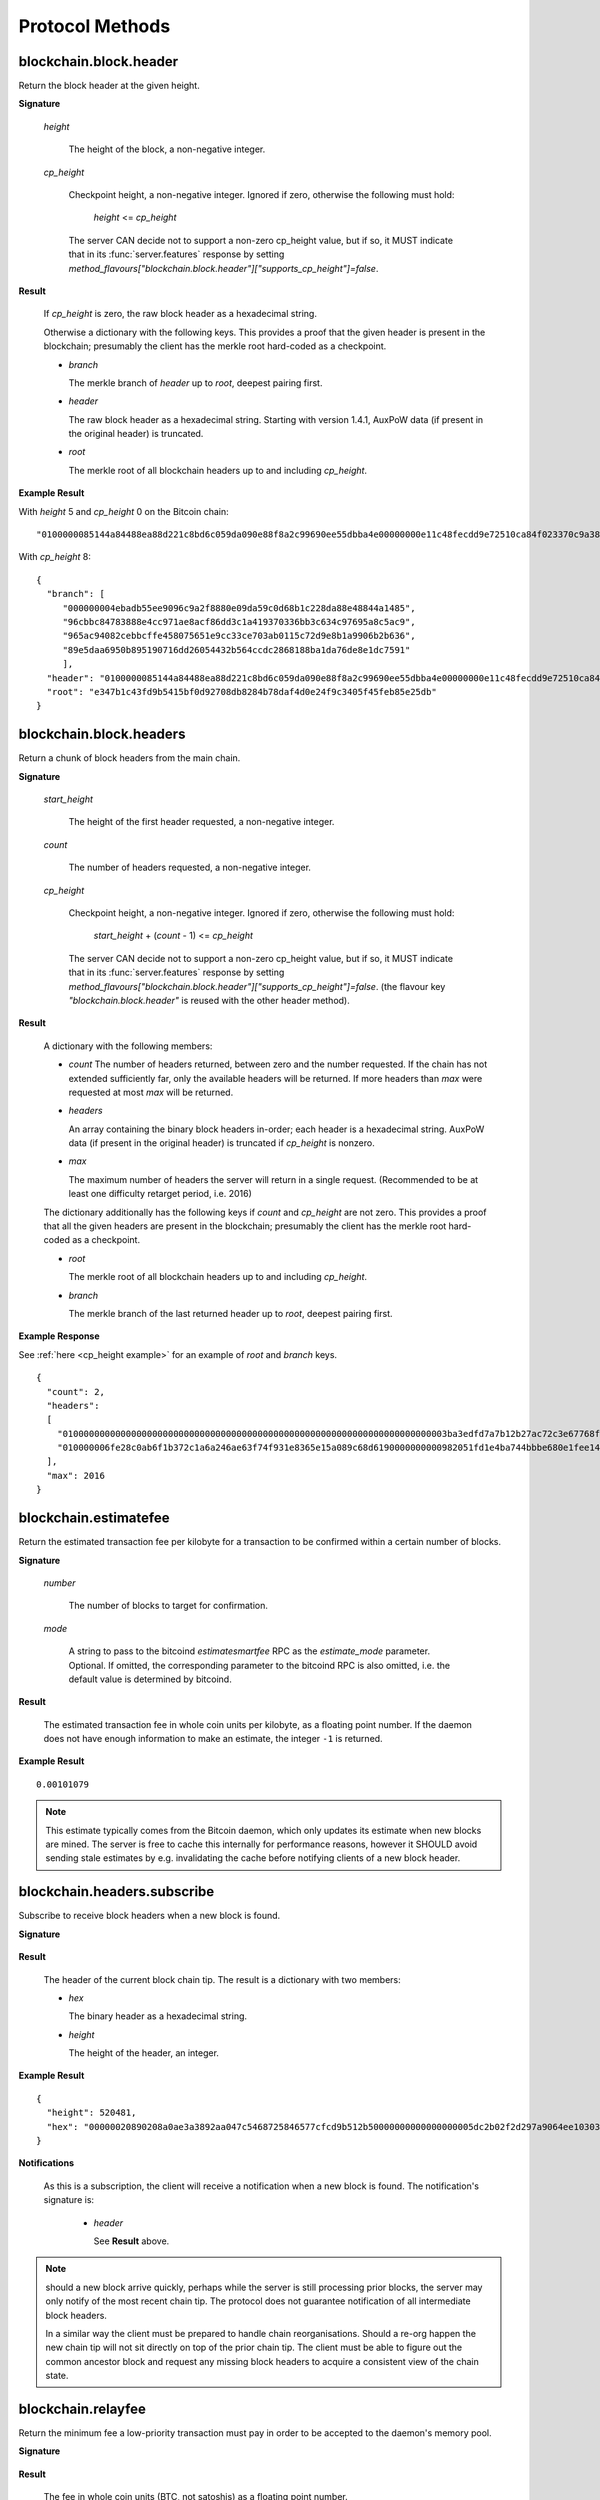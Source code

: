 ==================
 Protocol Methods
==================

blockchain.block.header
=======================

Return the block header at the given height.

**Signature**

  .. function:: blockchain.block.header(height, cp_height=0)
  .. versionadded:: 1.3
  .. versionchanged:: 1.4
     *cp_height* parameter added
  .. versionchanged:: 1.4.1
  .. versionchanged:: 1.6
     *cp_height* support made optional

  *height*

    The height of the block, a non-negative integer.

  *cp_height*

    Checkpoint height, a non-negative integer.  Ignored if zero,
    otherwise the following must hold:

      *height* <= *cp_height*

    The server CAN decide not to support a non-zero cp_height value, but if so,
    it MUST indicate that in its :func:`server.features` response by setting
    `method_flavours["blockchain.block.header"]["supports_cp_height"]=false`.

**Result**

  If *cp_height* is zero, the raw block header as a hexadecimal
  string.

  Otherwise a dictionary with the following keys.  This provides a
  proof that the given header is present in the blockchain; presumably
  the client has the merkle root hard-coded as a checkpoint.

  * *branch*

    The merkle branch of *header* up to *root*, deepest pairing first.

  * *header*

    The raw block header as a hexadecimal string.  Starting with version 1.4.1,
    AuxPoW data (if present in the original header) is truncated.

  * *root*

    The merkle root of all blockchain headers up to and including
    *cp_height*.


**Example Result**

With *height* 5 and *cp_height* 0 on the Bitcoin chain:

::

   "0100000085144a84488ea88d221c8bd6c059da090e88f8a2c99690ee55dbba4e00000000e11c48fecdd9e72510ca84f023370c9a38bf91ac5cae88019bee94d24528526344c36649ffff001d1d03e477"

.. _cp_height example:

With *cp_height* 8::

  {
    "branch": [
       "000000004ebadb55ee9096c9a2f8880e09da59c0d68b1c228da88e48844a1485",
       "96cbbc84783888e4cc971ae8acf86dd3c1a419370336bb3c634c97695a8c5ac9",
       "965ac94082cebbcffe458075651e9cc33ce703ab0115c72d9e8b1a9906b2b636",
       "89e5daa6950b895190716dd26054432b564ccdc2868188ba1da76de8e1dc7591"
       ],
    "header": "0100000085144a84488ea88d221c8bd6c059da090e88f8a2c99690ee55dbba4e00000000e11c48fecdd9e72510ca84f023370c9a38bf91ac5cae88019bee94d24528526344c36649ffff001d1d03e477",
    "root": "e347b1c43fd9b5415bf0d92708db8284b78daf4d0e24f9c3405f45feb85e25db"
  }

blockchain.block.headers
========================

Return a chunk of block headers from the main chain.

**Signature**

  .. function:: blockchain.block.headers(start_height, count, cp_height=0)
  .. versionadded:: 1.2
  .. versionchanged:: 1.4
     *cp_height* parameter added
  .. versionchanged:: 1.4.1
  .. versionchanged:: 1.6
     response contains *headers* field instead of *hex*
     *cp_height* support made optional

  *start_height*

    The height of the first header requested, a non-negative integer.

  *count*

    The number of headers requested, a non-negative integer.

  *cp_height*

    Checkpoint height, a non-negative integer.  Ignored if zero,
    otherwise the following must hold:

      *start_height* + (*count* - 1) <= *cp_height*

    The server CAN decide not to support a non-zero cp_height value, but if so,
    it MUST indicate that in its :func:`server.features` response by setting
    `method_flavours["blockchain.block.header"]["supports_cp_height"]=false`.
    (the flavour key `"blockchain.block.header"` is reused with the other header method).

**Result**

  A dictionary with the following members:

  * *count*
    The number of headers returned, between zero and the number
    requested.  If the chain has not extended sufficiently far, only
    the available headers will be returned.  If more headers than
    *max* were requested at most *max* will be returned.

  * *headers*

    An array containing the binary block headers in-order; each header is a
    hexadecimal string.  AuxPoW data (if present in the original header) is
    truncated if *cp_height* is nonzero.

  * *max*

    The maximum number of headers the server will return in a single
    request.  (Recommended to be at least one difficulty retarget period,
    i.e. 2016)

  The dictionary additionally has the following keys if *count* and
  *cp_height* are not zero.  This provides a proof that all the given
  headers are present in the blockchain; presumably the client has the
  merkle root hard-coded as a checkpoint.

  * *root*

    The merkle root of all blockchain headers up to and including
    *cp_height*.

  * *branch*

    The merkle branch of the last returned header up to *root*,
    deepest pairing first.


**Example Response**

See :ref:`here <cp_height example>` for an example of *root* and
*branch* keys.

::

  {
    "count": 2,
    "headers":
    [
      "0100000000000000000000000000000000000000000000000000000000000000000000003ba3edfd7a7b12b27ac72c3e67768f617fc81bc3888a51323a9fb8aa4b1e5e4a29ab5f49ffff001d1dac2b7c",
      "010000006fe28c0ab6f1b372c1a6a246ae63f74f931e8365e15a089c68d6190000000000982051fd1e4ba744bbbe680e1fee14677ba1a3c3540bf7b1cdb606e857233e0e61bc6649ffff001d01e36299"
    ],
    "max": 2016
  }

blockchain.estimatefee
======================

Return the estimated transaction fee per kilobyte for a transaction to
be confirmed within a certain number of blocks.

**Signature**

  .. function:: blockchain.estimatefee(number, mode=None)
  .. versionchanged:: 1.6
     *mode* argument added

  *number*

    The number of blocks to target for confirmation.

  *mode*

    A string to pass to the bitcoind *estimatesmartfee* RPC as the
    *estimate_mode* parameter. Optional. If omitted, the corresponding
    parameter to the bitcoind RPC is also omitted, i.e. the default
    value is determined by bitcoind.

**Result**

  The estimated transaction fee in whole coin units per kilobyte, as a
  floating point number.  If the daemon does not have enough
  information to make an estimate, the integer ``-1`` is returned.

**Example Result**

::

  0.00101079

.. note:: This estimate typically comes from the Bitcoin daemon, which only updates
  its estimate when new blocks are mined. The server is free to cache this internally
  for performance reasons, however it SHOULD avoid sending stale estimates
  by e.g. invalidating the cache before notifying clients of a new block header.


blockchain.headers.subscribe
============================

Subscribe to receive block headers when a new block is found.

**Signature**

  .. function:: blockchain.headers.subscribe()

**Result**

  The header of the current block chain tip.  The result is a dictionary with two members:

  * *hex*

    The binary header as a hexadecimal string.

  * *height*

    The height of the header, an integer.

**Example Result**

::

   {
     "height": 520481,
     "hex": "00000020890208a0ae3a3892aa047c5468725846577cfcd9b512b50000000000000000005dc2b02f2d297a9064ee103036c14d678f9afc7e3d9409cf53fd58b82e938e8ecbeca05a2d2103188ce804c4"
   }

**Notifications**

  As this is a subscription, the client will receive a notification
  when a new block is found.  The notification's signature is:

    .. function:: blockchain.headers.subscribe(header)
       :noindex:

    * *header*

      See **Result** above.

.. note:: should a new block arrive quickly, perhaps while the server
  is still processing prior blocks, the server may only notify of the
  most recent chain tip.  The protocol does not guarantee notification
  of all intermediate block headers.

  In a similar way the client must be prepared to handle chain
  reorganisations.  Should a re-org happen the new chain tip will not
  sit directly on top of the prior chain tip.  The client must be able
  to figure out the common ancestor block and request any missing
  block headers to acquire a consistent view of the chain state.


blockchain.relayfee
===================

Return the minimum fee a low-priority transaction must pay in order to
be accepted to the daemon's memory pool.

**Signature**

  .. function:: blockchain.relayfee()

**Result**

  The fee in whole coin units (BTC, not satoshis) as a
  floating point number.

**Example Results**

::

   1e-05

::

   0.0

blockchain.scriptpubkey.get_balance
===================================

Return the confirmed and unconfirmed balances of a :ref:`scriptPubKey <scriptpubkeys>`.

**Signature**

  .. function:: blockchain.scriptpubkey.get_balance(scriptpubkey)
  .. versionadded:: 1.6

  *scriptpubkey*

    The scriptPubKey as a hexadecimal string.

**Result**

  A dictionary with keys `confirmed` and `unconfirmed`.  The value of
  each is the appropriate balance in minimum coin units (satoshis).
  The `confirmed` balance is the sum of UTXO values at the current chaintip.
  The value for `unconfirmed` is the mempool delta (compared to `confirmed`),
  so note that it can also be negative.

**Result Example**

::

  {
    "confirmed": 103873966,
    "unconfirmed": 23684400
  }

blockchain.scriptpubkey.get_history
===================================

Return the confirmed and unconfirmed history of a :ref:`scriptPubKey <scriptpubkeys>`.

**Signature**

  .. function:: blockchain.scriptpubkey.get_history(scriptpubkey)
  .. versionadded:: 1.6

  *scriptpubkey*

    The scriptPubKey as a hexadecimal string.

**Result**

  A list of confirmed transactions in blockchain order, with the
  output of :func:`blockchain.scriptpubkey.get_mempool` appended to the
  list.  Each confirmed transaction is a dictionary with the following
  keys:

  * *height*

    The integer height of the block the transaction was confirmed in.

  * *tx_hash*

    The transaction hash in hexadecimal.

  See :func:`blockchain.scriptpubkey.get_mempool` for how mempool
  transactions are returned.

**Result Examples**

::

  [
    {
      "height": 200004,
      "tx_hash": "acc3758bd2a26f869fcc67d48ff30b96464d476bca82c1cd6656e7d506816412"
    },
    {
      "height": 215008,
      "tx_hash": "f3e1bf48975b8d6060a9de8884296abb80be618dc00ae3cb2f6cee3085e09403"
    }
  ]

::

  [
    {
      "fee": 20000,
      "height": 0,
      "tx_hash": "9fbed79a1e970343fcd39f4a2d830a6bde6de0754ed2da70f489d0303ed558ec"
    }
  ]

blockchain.scriptpubkey.get_mempool
===================================

Return the unconfirmed transactions of a :ref:`scriptPubKey <scriptpubkeys>`.

**Signature**

  .. function:: blockchain.scriptpubkey.get_mempool(scriptpubkey)
  .. versionadded:: 1.6
  .. versionchanged:: 1.6
     results must be sorted (previously undefined order)

  *scriptpubkey*

    The scriptPubKey as a hexadecimal string.

**Result**

  A list of mempool transactions. The order is the same as when computing the
  :ref:`status <status>` of the scriptPubKey.
  Each mempool transaction is a dictionary with the following keys:

  * *height*

    ``0`` if all inputs are confirmed, and ``-1`` otherwise.

  * *tx_hash*

    The transaction hash in hexadecimal.

  * *fee*

    The transaction fee in minimum coin units (satoshis).

**Result Example**

::

  [
    {
      "tx_hash": "45381031132c57b2ff1cbe8d8d3920cf9ed25efd9a0beb764bdb2f24c7d1c7e3",
      "height": 0,
      "fee": 24310
    }
  ]


blockchain.scriptpubkey.listunspent
===================================

Return an ordered list of UTXOs sent to a :ref:`scriptPubKey <scriptpubkeys>`.

**Signature**

  .. function:: blockchain.scriptpubkey.listunspent(scriptpubkey)
  .. versionadded:: 1.6

  *scriptpubkey*

    The scriptPubKey as a hexadecimal string.

**Result**

  A list of unspent outputs in blockchain order.  This function takes
  the mempool into account.  Mempool transactions paying to the
  address are included at the end of the list in an undefined order.
  Any output that is spent in the mempool does not appear.  Each
  output is a dictionary with the following keys:

  * *height*

    The integer height of the block the transaction was confirmed in.
    ``0`` if the transaction is in the mempool.

  * *tx_pos*

    The zero-based index of the output in the transaction's list of
    outputs.

  * *tx_hash*

    The output's transaction hash as a hexadecimal string.

  * *value*

    The output's value in minimum coin units (satoshis).


**Warning**

  In the case of pre-segwit legacy UTXOs, the satoshi value claimed by a server should be
  verified by the client by requesting the full funding transaction and parsing it
  to look for the output amount corresponding to ``tx_hash:tx_pos``.
  This is necessary as the pre-segwit legacy sighash does not commit to the input amount, so
  the server could try to trick a client into burning their coins as fees.
  Note that it is not necessary to SPV-verify ``tx_hash``, as the sighash commits to the txid,
  and the txid commits to the raw tx, from which we read out the satoshi amount.


**Result Example**

::

  [
    {
      "tx_pos": 0,
      "value": 45318048,
      "tx_hash": "9f2c45a12db0144909b5db269415f7319179105982ac70ed80d76ea79d923ebf",
      "height": 437146
    },
    {
      "tx_pos": 0,
      "value": 919195,
      "tx_hash": "3d2290c93436a3e964cfc2f0950174d8847b1fbe3946432c4784e168da0f019f",
      "height": 441696
    }
  ]

.. _subscribed:

blockchain.scriptpubkey.subscribe
=================================

Subscribe to a :ref:`scriptPubKey <scriptpubkeys>`.

**Signature**

  .. function:: blockchain.scriptpubkey.subscribe(scriptpubkey)
  .. versionadded:: 1.6

  *scriptpubkey*

    The scriptPubKey as a hexadecimal string.

**Result**

  The :ref:`status <status>` of the scriptPubKey.

**Notifications**

  The client will receive a notification when the :ref:`status <status>` of the
  scriptPubKey changes. Importantly, the notifications use :ref:`script hash <script hashes>`
  instead of scriptPubKey. The scripthash corresponds to the scriptPubKey from the
  original request.
  The client is expected to maintain a mapping scripthash->scriptpubkey, or similar,
  to be able to figure out what the notification refers to.
  Notably, this way servers do not have to store in memory the scriptpubkey corresponding
  to the original request (which can be up to 10 KB in size, as per Bitcoin consensus),
  only the scripthash (which is fixed size). Also, this limits upstream bandwidth usage
  of servers.
  The signature is

    .. function:: blockchain.scriptpubkey.subscribe(scripthash, status)
       :noindex:

blockchain.scriptpubkey.unsubscribe
===================================

Unsubscribe from a scriptPubKey, preventing future notifications if its :ref:`status
<status>` changes.

**Signature**

  .. function:: blockchain.scriptpubkey.unsubscribe(scriptpubkey)
  .. versionadded:: 1.6

  *scriptpubkey*

    The scriptPubKey as a hexadecimal string.

**Result**

  Returns :const:`True` if the scriptpubkey was subscribed to, otherwise :const:`False`.
  Note that :const:`False` might be returned even for something subscribed to earlier,
  because the server can drop subscriptions in rare circumstances.

blockchain.outpoint.subscribe
=============================

Subscribe to a transaction outpoint (TXO), to get notifications about its status.
A status involves up to two transactions: the funding transaction that creates
the TXO (as one of its outputs), and the spending transaction that uses it
as an input (spends it).

**Signature**

  .. function:: blockchain.outpoint.subscribe(tx_hash, txout_idx, spk_hint=None)
  .. versionadded:: 1.6

  *tx_hash*

    The TXID of the funding transaction as a hexadecimal string.
    (sometimes called prevout_hash, in inputs)

  *txout_idx*

    The output index, a non-negative integer. (sometimes called prevout_n, in inputs)

  *spk_hint*

    The scriptPubKey (output script) corresponding to the outpoint, as a hexadecimal
    string. This is optional, and if provided might be used by the server to find
    the outpoint. The behaviour is undefined if an incorrect value is provided.
    The server (especially lighter ones such as EPS/BWT) might require this parameter
    to be able to serve the request, in which case the server must indicate so in its
    :func:`server.features` response, by setting
    `method_flavours["blockchain.outpoint.subscribe"]["requires_spk_hint"]=true`.

.. note::  The server MAY automatically clean up subscriptions (unsubscribe the client)
  where the spending transaction is already deeply mined at a reorg-safe height (typically
  100+ blocks deep).
  Similarly, the server MAY ignore new subscription requests if the spending tx is already
  mined at a reorg-safe height but it still MUST send at least one full response.

**Result**

  The status of the TXO, taking the mempool into consideration.
  The output is a dictionary, containing 0, 1, or 3 of the following items:

  * *height*

    The integer height of the block the funding transaction was confirmed in.
    If the funding transaction is in the mempool; the value is
    ``0`` if all its inputs are confirmed, and ``-1`` otherwise.
    This key must be present if and only if there exists a funding transaction
    (either in the best chain or in the mempool), regardless of spentness.

  * *spender_txhash*

    The TXID of the spending transaction as a hexadecimal string.
    This key is present if and only if there exists a spending transaction
    (either in the best chain or in the mempool).

  * *spender_height*

    The integer height of the block the spending transaction was confirmed in.
    If the spending transaction is in the mempool; the value is
    ``0`` if all its inputs are confirmed, and ``-1`` otherwise.
    This key is present if and only if the *spender_txhash* key is present.

**Result Examples**

::

  {}

::

  {
    "height": 1866594
  }

::

  {
    "height": 1866594,
    "spender_txhash": "4a19a360f71814c566977114c49ccfeb8a7e4719eda26cee27fa504f3f02ca09",
    "spender_height": 0
  }

**Notifications**

  The client will receive a notification when the `status` of the outpoint changes.
  That is, any event that changes any field of the `status` dictionary results in a
  notification. Some examples:

  * a funding/spending tx appearing in the mempool if there was no such tx when the client subbed
    (note: the server MUST save the subscription even if the outpoint does not exist yet)
  * funding/spending tx height changing from -1 to 0 as its inputs got mined
  * funding/spending tx height changing from 0 to a (positive) block height when it gets mined
  * note that reorgs can change any of the `status` fields and result in notifications
  * note that mempool replacement (e.g. due to RBF) or mempool eviction (and potentially other
    mempool quirks) can also change some of the `status` fields and hence result in notifications

  The client MAY receive a notification even if the status did not change
  (when e.g. there was a reorg changing the blockhash the tx is mined in but not the height).

  The signature of the notification is

    .. function:: blockchain.outpoint.subscribe([tx_hash, txout_idx], status)
       :noindex:

**Full JSON-RPC Example**

Here is an example where the client sends a request, gets an immediate response,
and then at some point later - while the connection is still open -
receives a notification.

::

  -> {
    "jsonrpc": "2.0",
    "id": 4,
    "method": "blockchain.outpoint.subscribe",
    "params": ["1872b27abc497492a775fe335abfe368af575733144a7ecd4b249d8fd885b3cf", 1]
  }
  <- {
    "jsonrpc": "2.0",
    "result": {"height": 1866594},
    "id": 4
  }

  # notification after broadcasting tx 4a19a360f71814c566977114c49ccfeb8a7e4719eda26cee27fa504f3f02ca09
  <- {
    "jsonrpc": "2.0",
    "method": "blockchain.outpoint.subscribe",
    "params": [
      ["1872b27abc497492a775fe335abfe368af575733144a7ecd4b249d8fd885b3cf", 1],
      {
        "height": 1866594,
        "spender_txhash": "4a19a360f71814c566977114c49ccfeb8a7e4719eda26cee27fa504f3f02ca09",
        "spender_height": 0
      }
    ]
  }


blockchain.outpoint.get_status
==============================

Get the status of a transaction outpoint (TXO).
Same as :func:`blockchain.outpoint.subscribe`, but without subscribing to future changes of status
(i.e. no subsequent notifications).

**Signature**

  .. function:: blockchain.outpoint.get_status(tx_hash, txout_idx, spk_hint=None)
  .. versionadded:: 1.6

  (same as :func:`blockchain.outpoint.subscribe`)

**Result**

  (same as :func:`blockchain.outpoint.subscribe`)

blockchain.outpoint.unsubscribe
===============================

Unsubscribe from a transaction outpoint (TXO), preventing future notifications
if its `status` changes.

**Signature**

  .. function:: blockchain.outpoint.unsubscribe(tx_hash, txout_idx)
  .. versionadded:: 1.6

  *tx_hash*

    The TXID of the funding transaction as a hexadecimal string.

  *txout_idx*

    The output index, a non-negative integer.

**Result**

  Returns :const:`True` if the outpoint was subscribed to, otherwise :const:`False`.
  Note that :const:`False` might be returned even for something subscribed to earlier,
  because the server can drop subscriptions in rare circumstances.

blockchain.transaction.broadcast
================================

Broadcast a transaction to the network.

**Signature**

  .. function:: blockchain.transaction.broadcast(raw_tx)
  .. versionchanged:: 1.1
     errors returned as JSON RPC errors rather than as a result.

  *raw_tx*

    The raw transaction as a hexadecimal string.

**Result**

  The transaction hash as a hexadecimal string.

  **Note** protocol version 1.0 (only) does not respond according to
  the JSON RPC specification if an error occurs.  If the daemon
  rejects the transaction, the result is the error message string from
  the daemon, as if the call were successful.  The client needs to
  determine if an error occurred by comparing the result to the
  expected transaction hash.

**Result Examples**

::

   "a76242fce5753b4212f903ff33ac6fe66f2780f34bdb4b33b175a7815a11a98e"

Protocol version 1.0 returning an error as the result:

::

  "258: txn-mempool-conflict"

blockchain.transaction.broadcast_package
========================================

Broadcast a package of transactions to the network (submitpackage). The package must consist of a child with its parents,
and none of the parents may depend on one another. The package must be topologically sorted,
with the child being the last element in the array.

**Signature**

  .. function:: blockchain.transaction.broadcast_package(raw_txs, verbose=false)

  *raw_txs*

    An array of raw transactions, each as a hexadecimal string.

  *verbose*

    Whether the verbose bitcoind response is required.

**Result**

  If *verbose* is :const:`false`:

    A dictionary with the following keys:

    * `success`
        * Type: bool
        * Value: Indicating the result of the package submission
    * `errors`
        * Type: Optional[List[Dict]]
        * Value: Error message and txid (NOT wtxid) of transactions that were not accepted

  If *verbose* is :const:`true`:

    The bitcoind response according to its RPC API documentation.
    Note that the exact structure and semantics can depend on the bitcoind version,
    and hence the electrum protocol can make no guarantees about it.

**Result Example**

When *verbose* is :const:`false`::

    {
      "success": true
    }

    With errors:

    {
      "success": false,
      "errors":
      [
        {
          "txid": "ec6f295cd4b1b91f59cabb0ab8fdc7c76580db08be6426e465f75a69d82b9659",
          "error": "bad-txns-inputs-missingorspent"
        }
      ]
    }

When *verbose* is :const:`true`::

    {                                   (json object)
      "package_msg" : "str",            (string) The transaction package result message. "success" indicates all transactions were accepted into or are already in the mempool.
      "tx-results" : {                  (json object) transaction results keyed by wtxid
        "wtxid" : {                     (json object) transaction wtxid
          "txid" : "hex",               (string) The transaction hash in hex
          "other-wtxid" : "hex",        (string, optional) The wtxid of a different transaction with the same txid but different witness found in the mempool. This means the submitted transaction was ignored.
          "vsize" : n,                  (numeric, optional) Sigops-adjusted virtual transaction size.
          "fees" : {                    (json object, optional) Transaction fees
            "base" : n,                 (numeric) transaction fee in BTC
            "effective-feerate" : n,    (numeric, optional) if the transaction was not already in the mempool, the effective feerate in BTC per KvB. For example, the package feerate and/or feerate with modified fees from prioritisetransaction.
            "effective-includes" : [    (json array, optional) if effective-feerate is provided, the wtxids of the transactions whose fees and vsizes are included in effective-feerate.
              "hex",                    (string) transaction wtxid in hex
              ...
            ]
          },
          "error" : "str"               (string, optional) The transaction error string, if it was rejected by the mempool
        },
        ...
      },
      "replaced-transactions" : [       (json array, optional) List of txids of replaced transactions
        "hex",                          (string) The transaction id
        ...
      ]
    }

blockchain.transaction.get
==========================

Return a raw transaction.

**Signature**

  .. function:: blockchain.transaction.get(tx_hash, verbose=false)
  .. versionchanged:: 1.1
     ignored argument *height* removed
  .. versionchanged:: 1.2
     *verbose* argument added
  .. versionchanged:: 1.6
     support of *verbose=true* made optional

  *tx_hash*

    The transaction hash as a hexadecimal string.

  *verbose*

    Whether the verbose bitcoind response is required.
    The server MUST support the verbose=false option (which is the default).
    The server CAN decide not to support the verbose=true option, but if so,
    it MUST indicate that in its :func:`server.features` response by setting
    `method_flavours["blockchain.transaction.get"]["supports_verbose_true"]=false`.

**Result**

    If *verbose* is :const:`false`:

       The raw transaction as a hexadecimal string.

    If *verbose* is :const:`true`:

       The result is a bitcoind-specific dictionary -- whatever bitcoind
       returns when asked for a verbose form of the raw transaction.

**Example Results**

When *verbose* is :const:`false`::

  "01000000015bb9142c960a838329694d3fe9ba08c2a6421c5158d8f7044cb7c48006c1b48"
  "4000000006a4730440220229ea5359a63c2b83a713fcc20d8c41b20d48fe639a639d2a824"
  "6a137f29d0fc02201de12de9c056912a4e581a62d12fb5f43ee6c08ed0238c32a1ee76921"
  "3ca8b8b412103bcf9a004f1f7a9a8d8acce7b51c983233d107329ff7c4fb53e44c855dbe1"
  "f6a4feffffff02c6b68200000000001976a9141041fb024bd7a1338ef1959026bbba86006"
  "4fe5f88ac50a8cf00000000001976a91445dac110239a7a3814535c15858b939211f85298"
  "88ac61ee0700"

When *verbose* is :const:`true`::

 {
   "blockhash": "0000000000000000015a4f37ece911e5e3549f988e855548ce7494a0a08b2ad6",
   "blocktime": 1520074861,
   "confirmations": 679,
   "hash": "36a3692a41a8ac60b73f7f41ee23f5c917413e5b2fad9e44b34865bd0d601a3d",
   "hex": "01000000015bb9142c960a838329694d3fe9ba08c2a6421c5158d8f7044cb7c48006c1b484000000006a4730440220229ea5359a63c2b83a713fcc20d8c41b20d48fe639a639d2a8246a137f29d0fc02201de12de9c056912a4e581a62d12fb5f43ee6c08ed0238c32a1ee769213ca8b8b412103bcf9a004f1f7a9a8d8acce7b51c983233d107329ff7c4fb53e44c855dbe1f6a4feffffff02c6b68200000000001976a9141041fb024bd7a1338ef1959026bbba860064fe5f88ac50a8cf00000000001976a91445dac110239a7a3814535c15858b939211f8529888ac61ee0700",
   "locktime": 519777,
   "size": 225,
   "time": 1520074861,
   "txid": "36a3692a41a8ac60b73f7f41ee23f5c917413e5b2fad9e44b34865bd0d601a3d",
   "version": 1,
   "vin": [ {
     "scriptSig": {
       "asm": "30440220229ea5359a63c2b83a713fcc20d8c41b20d48fe639a639d2a8246a137f29d0fc02201de12de9c056912a4e581a62d12fb5f43ee6c08ed0238c32a1ee769213ca8b8b[ALL|FORKID] 03bcf9a004f1f7a9a8d8acce7b51c983233d107329ff7c4fb53e44c855dbe1f6a4",
       "hex": "4730440220229ea5359a63c2b83a713fcc20d8c41b20d48fe639a639d2a8246a137f29d0fc02201de12de9c056912a4e581a62d12fb5f43ee6c08ed0238c32a1ee769213ca8b8b412103bcf9a004f1f7a9a8d8acce7b51c983233d107329ff7c4fb53e44c855dbe1f6a4"
     },
     "sequence": 4294967294,
     "txid": "84b4c10680c4b74c04f7d858511c42a6c208bae93f4d692983830a962c14b95b",
     "vout": 0}],
   "vout": [ { "n": 0,
              "scriptPubKey": { "addresses": [ "12UxrUZ6tyTLoR1rT1N4nuCgS9DDURTJgP"],
                                "asm": "OP_DUP OP_HASH160 1041fb024bd7a1338ef1959026bbba860064fe5f OP_EQUALVERIFY OP_CHECKSIG",
                                "hex": "76a9141041fb024bd7a1338ef1959026bbba860064fe5f88ac",
                                "reqSigs": 1,
                                "type": "pubkeyhash"},
              "value": 0.0856647},
            { "n": 1,
              "scriptPubKey": { "addresses": [ "17NMgYPrguizvpJmB1Sz62ZHeeFydBYbZJ"],
                                "asm": "OP_DUP OP_HASH160 45dac110239a7a3814535c15858b939211f85298 OP_EQUALVERIFY OP_CHECKSIG",
                                "hex": "76a91445dac110239a7a3814535c15858b939211f8529888ac",
                                "reqSigs": 1,
                                "type": "pubkeyhash"},
              "value": 0.1360904}]}

blockchain.transaction.get_merkle
=================================

Return the merkle branch to a confirmed transaction given its hash
and height.

**Signature**

  .. function:: blockchain.transaction.get_merkle(tx_hash, height=None)
  .. versionchanged:: 1.6
     *height* argument made optional (previously mandatory)
     added *block_hash* field to result

  *tx_hash*

    The transaction hash as a hexadecimal string.

  *height*

    Optionally, the height at which it was confirmed, an integer.
    The server (especially lighter ones such as EPS/BWT) might require this parameter
    to be able to serve the request, in which case the server must indicate so in its
    :func:`server.features` response, by setting
    `method_flavours["blockchain.transaction.get_merkle"]["requires_height"]=true`.

**Result**

  A dictionary with the following keys:

  * *block_height*

    The height of the block the transaction was confirmed in, an integer.

  * *block_hash*

    The hash of the block the transaction was confirmed in, as a hexadecimal string.

  * *merkle*

    A list of transaction hashes the current hash is paired with,
    recursively, in order to trace up to obtain merkle root of the
    block, deepest pairing first.

  * *pos*

    The 0-based index of the position of the transaction in the
    ordered list of transactions in the block, an integer.

**Result Example**

::

  {
    "merkle":
    [
      "713d6c7e6ce7bbea708d61162231eaa8ecb31c4c5dd84f81c20409a90069cb24",
      "03dbaec78d4a52fbaf3c7aa5d3fccd9d8654f323940716ddf5ee2e4bda458fde",
      "e670224b23f156c27993ac3071940c0ff865b812e21e0a162fe7a005d6e57851",
      "369a1619a67c3108a8850118602e3669455c70cdcdb89248b64cc6325575b885",
      "4756688678644dcb27d62931f04013254a62aeee5dec139d1aac9f7b1f318112",
      "7b97e73abc043836fd890555bfce54757d387943a6860e5450525e8e9ab46be5",
      "61505055e8b639b7c64fd58bce6fc5c2378b92e025a02583303f69930091b1c3",
      "27a654ff1895385ac14a574a0415d3bbba9ec23a8774f22ec20d53dd0b5386ff",
      "5312ed87933075e60a9511857d23d460a085f3b6e9e5e565ad2443d223cfccdc",
      "94f60b14a9f106440a197054936e6fb92abbd69d6059b38fdf79b33fc864fca0",
      "2d64851151550e8c4d337f335ee28874401d55b358a66f1bafab2c3e9f48773d"
    ],
    "block_height": 450538,
    "block_hash": "0000000000000000029bb9b476f1c66403a151f1da007470f8b9c1d9e4b9106d",
    "pos": 710
  }

blockchain.transaction.get_merkle_witness
=========================================

Witness-SPV. Proves that a transaction with a given wtxid was mined in a particular block.

**Signature**

  .. function:: blockchain.transaction.get_merkle_witness(txid, height=None, cb=false)
  .. versionadded:: 1.6

  *txid*

    The txid (NOT wtxid) as a hexadecimal string.

  *height*

    Optionally, the height at which it was confirmed, an integer.
    The server (especially lighter ones such as EPS/BWT) might require this parameter
    to be able to serve the request, in which case the server must indicate so in its
    :func:`server.features` response, by setting
    `method_flavours["blockchain.transaction.get_merkle"]["requires_height"]=true`.
    (the flavour key `"blockchain.transaction.get_merkle"` is reused with the other merkle method).

  *cb*

    A boolean.
    If set to :const:`true`, the result MUST also include the *cb_tx* and *cb_proof* fields.
    If set to :const:`false`, those fields are omitted.

**Result**

  A dictionary with the following keys:

  * *wtxid*

    The wtxid of the mined transaction, as a hexadecimal string.

  * *block_height*

    The height of the block the transaction was confirmed in, an integer.

  * *block_hash*

    The hash of the block the transaction was confirmed in, as a hexadecimal string.

  * *pos*

    The 0-based index of the position of the transaction in the
    ordered list of transactions in the block, an integer.

  * *cb_tx*

    The raw coinbase transaction from the block, as a hexadecimal string.

  * *cb_proof*

    Merkle branch to prove `cb_tx` (against block header merkle root).
    A list of transaction hashes the current hash is paired with,
    recursively, in order to trace up to obtain merkle root of the
    block (in header), deepest pairing first.

  * *wmerkle*

    A witness merkle branch to prove `wtxid` (against `cb_tx`).
    A list of hashes the current hash is paired with,
    recursively, in order to trace up to obtain `witness root hash`
    (committed to in the coinbase), deepest pairing first.

**Result Example**

::

  TODO

blockchain.transaction.id_from_pos
==================================

Return a transaction hash and optionally a merkle proof,
given a block height and a position in the block.

**Signature**

  .. function:: blockchain.transaction.id_from_pos(height, tx_pos, merkle=false)
  .. versionadded:: 1.4

  *height*

    The main chain block height, a non-negative integer.

  *tx_pos*

    A zero-based index of the transaction in the given block, an integer.

  *merkle*

    Whether a merkle proof should also be returned, a boolean.

**Result**

  If *merkle* is :const:`false`, the transaction hash as a hexadecimal string.
  If :const:`true`, a dictionary with the following keys:

  * *tx_hash*

    The transaction hash as a hexadecimal string.

  * *merkle*

    A list of transaction hashes the current hash is paired with,
    recursively, in order to trace up to obtain merkle root of the
    block, deepest pairing first.

**Example Results**

When *merkle* is :const:`false`::

  "fc12dfcb4723715a456c6984e298e00c479706067da81be969e8085544b0ba08"

When *merkle* is :const:`true`::

  {
    "tx_hash": "fc12dfcb4723715a456c6984e298e00c479706067da81be969e8085544b0ba08",
    "merkle":
    [
      "928c4275dfd6270349e76aa5a49b355eefeb9e31ffbe95dd75fed81d219a23f8",
      "5f35bfb3d5ef2ba19e105dcd976928e675945b9b82d98a93d71cbad0e714d04e",
      "f136bcffeeed8844d54f90fc3ce79ce827cd8f019cf1d18470f72e4680f99207",
      "6539b8ab33cedf98c31d4e5addfe40995ff96c4ea5257620dfbf86b34ce005ab",
      "7ecc598708186b0b5bd10404f5aeb8a1a35fd91d1febbb2aac2d018954885b1e",
      "a263aae6c470b9cde03b90675998ff6116f3132163911fafbeeb7843095d3b41",
      "c203983baffe527edb4da836bc46e3607b9a36fa2c6cb60c1027f0964d971b29",
      "306d89790df94c4632d652d142207f53746729a7809caa1c294b895a76ce34a9",
      "c0b4eff21eea5e7974fe93c62b5aab51ed8f8d3adad4583c7a84a98f9e428f04",
      "f0bd9d2d4c4cf00a1dd7ab3b48bbbb4218477313591284dcc2d7ca0aaa444e8d",
      "503d3349648b985c1b571f59059e4da55a57b0163b08cc50379d73be80c4c8f3"
    ]
  }

mempool.get_fee_histogram
=========================

Return a histogram of the fee rates paid by transactions in the memory
pool, weighted by transaction size.

**Signature**

  .. function:: mempool.get_fee_histogram()
  .. versionadded:: 1.2

**Result**

  The histogram is an array of [*fee*, *vsize*] pairs, where |vsize_n|
  is the cumulative virtual size of mempool transactions with a fee rate
  in the interval [|fee_n1|, |fee_n|], and |fee_n1| > |fee_n|.

  .. |vsize_n| replace:: vsize\ :sub:`n`
  .. |fee_n| replace:: fee\ :sub:`n`
  .. |fee_n1| replace:: fee\ :sub:`n-1`

  Fee intervals may have variable size.  The choice of appropriate
  intervals is currently not part of the protocol.

  *fee* uses sat/vbyte as unit, and must be a non-negative integer or float.

  *vsize* uses vbyte as unit, and must be a non-negative integer.

**Example Results**

::

    [[12, 128812], [4, 92524], [2, 6478638], [1, 22890421]]

::

   [[59.5, 30324], [40.1, 34305], [35.0, 38459], [29.3, 41270], [27.0, 45167], [24.3, 53512], [22.9, 53488], [21.8, 70279], [20.0, 65328], [18.2, 72180], [18.1, 5254], [18.0, 191579], [16.5, 103640], [15.7, 106715], [15.1, 141776], [14.0, 183261], [13.5, 166496], [11.8, 166050], [11.1, 242436], [9.2, 184043], [7.1, 202137], [5.2, 222011], [4.8, 344788], [4.6, 17101], [4.5, 1696864], [4.1, 598001], [4.0, 32688687], [3.9, 505192], [3.8, 38417], [3.7, 2944970], [3.3, 693364], [3.2, 726373], [3.1, 308878], [3.0, 11884957], [2.6, 996967], [2.3, 822802], [2.2, 9075547], [2.1, 12149801], [2.0, 16387874], [1.4, 873120], [1.3, 3493364], [1.1, 2302460], [1.0, 23204633]]


server.add_peer
===============

A newly-started server uses this call to get itself into other servers'
peers lists.  It should not be used by wallet clients.

**Signature**

  .. function:: server.add_peer(features)

  .. versionadded:: 1.1

  * *features*

    The same information that a call to the sender's
    :func:`server.features` RPC call would return.

**Result**

  A boolean indicating whether the request was tentatively accepted.
  The requesting server will appear in :func:`server.peers.subscribe`
  when further sanity checks complete successfully.


server.banner
=============

Return a banner to be shown in the Electrum console.

**Signature**

  .. function:: server.banner()

**Result**

  A string.

**Example Result**

  ::

     "Welcome to Electrum!"


server.donation_address
=======================

Return a server donation address.

**Signature**

  .. function:: server.donation_address()

**Result**

  A string.

**Example Result**

  ::

     "1BWwXJH3q6PRsizBkSGm2Uw4Sz1urZ5sCj"


server.features
===============

Return a list of features and services supported by the server.

**Signature**

  .. function:: server.features()
  .. versionchanged:: 1.6
     added *method_flavours* field to result
     removed *hash_function* field from result

**Result**

  A dictionary of keys and values.  Each key represents a feature or
  service of the server, and the value gives additional information.

  The following features MUST be reported by the server.  Additional
  key-value pairs may be returned.

  * *hosts*

    A dictionary, keyed by host name, that this server can be reached
    at.  Normally this will only have a single entry; other entries
    can be used in case there are other connection routes (e.g. Tor).

    The value for a host is itself a dictionary, with the following
    optional keys:

    * *ssl_port*

      An integer.  Omit or set to :const:`null` if SSL connectivity
      is not provided.

    * *tcp_port*

      An integer.  Omit or set to :const:`null` if TCP connectivity is
      not provided.

    A server should ignore information provided about any host other
    than the one it connected to.

  * *genesis_hash*

    The hash of the genesis block.  This is used to detect if a peer
    is connected to one serving a different network.

  * *server_version*

    A string that identifies the server software.  Should be the same
    as the first element of the result to the :func:`server.version` RPC call.

  * *protocol_max*
  * *protocol_min*

    Strings that are the minimum and maximum Electrum protocol
    versions this server speaks.  Example: "1.1".

  * *pruning*

    An integer, the pruning limit.  Omit or set to :const:`null` if
    there is no pruning limit.  Should be the same as what would
    suffix the letter ``p`` in the IRC real name.

  * *method_flavours*

    A dictionary that describes whether optional features of certain protocol methods
    are supported by the server. The server might also require an otherwise optional
    argument to be set by the client, that too should be clearly advertised here.
    The keys are protocol method name strings, and the values are dictionaries
    that are specific to the given protocol method.

    If a server supports all functionality defined for the negotiated protocol version,
    it can just set this to the empty dict (but the `method_flavours` key itself
    must always be present).

**Example Result**

::

  {
      "genesis_hash": "000000000933ea01ad0ee984209779baaec3ced90fa3f408719526f8d77f4943",
      "hosts": {"14.3.140.101": {"tcp_port": 51001, "ssl_port": 51002}},
      "protocol_max": "1.0",
      "protocol_min": "1.0",
      "pruning": null,
      "server_version": "ElectrumX 1.0.17",
      "method_flavours": {
          "blockchain.outpoint.subscribe": {"requires_spk_hint": true},
          "blockchain.transaction.get": {"supports_verbose_true": false}
      }
  }


server.peers.subscribe
======================

Return a list of peer servers.  Despite the name this is not a
subscription and the server must send no notifications.

**Signature**

  .. function:: server.peers.subscribe()

**Result**

  An array of peer servers, each returned as a 3-element array.  For
  example::

    ["107.150.45.210",
     "e.anonyhost.org",
     ["v1.0", "p10000", "t", "s995"]]

  The first element is the IP address, the second is the host name
  (which might also be an IP address), and the third is a list of
  server features.  Each feature and starts with a letter.  'v'
  indicates the server maximum protocol version, 'p' its pruning limit
  and is omitted if it does not prune, 't' is the TCP port number, and
  's' is the SSL port number.  If a port is not given for 's' or 't'
  the default port for the coin network is implied.  If 's' or 't' is
  missing then the server does not support that transport.

server.ping
===========

Ping the remote to ensure it is responding, and to keep the session
alive.  The server may disconnect clients that have sent no requests
for roughly 10 minutes.

Besides keeping the TCP connection alive, this can also be used
to obfuscate traffic patterns.

This method can be sent either as a JSON-RPC "Request" or as a JSON-RPC "Notification".
If sent as a notification, the receiver is expected not to respond.
This is useful to mimic the traffic pattern of a "useful" notification.

Unlike with other methods, these notifications are not sent as a consequence of prior
subscriptions. We simply abuse the JSON-RPC "Notification" mechanism to allow
sending an "unrequested" message that does not warrant a response.

  **Note** This method is special, in that it is symmetric: both the client and
  the server are allowed to send it (both as a request and as a notification),
  and both MUST support receiving it and responding to it.

**Signature**

  .. function:: server.ping(pong_len=0, data="")
  .. versionadded:: 1.2
  .. versionchanged:: 1.6
     both parties are now allowed to send this
     and significant changes to signature/fields

  * *pong_len*

    The number of hex characters the other party should send in the *data* part of the response.
    A non-negative integer.

  * *data*

    A hexadecimal string. Its value is to be ignored by the recipient.

**Result**

  A dictionary with the following keys:

  * *data*

    A hexadecimal string. Its value is to be ignored by the recipient.
    However, the length MUST match the *pong_len* that was requested.

**Notifications**

    .. function:: server.ping(data="")
       :noindex:

    * *data*

      See **Result** above.

**Note** The *data* fields should support reasonably long strings, at least as long as
would be needed to encode the largest consensus-valid transaction. No limits here
would mean an easy DOS-vector and waste of bandwidth using *pong_len*. The client could
already send or request transactions using other protocol methods, so limiting below that
does not make sense.

**Full JSON-RPC Examples**

::

  -> {
    "jsonrpc": "2.0",
    "id": 4,
    "method": "server.ping",
    "params": [0, "deadbeefdeadbeefdeadbeefdeadbeef"]
  }
  <- {
    "jsonrpc": "2.0",
    "result": {"data": ""},
    "id": 4
  }

::

  -> {
    "jsonrpc": "2.0",
    "id": 4,
    "method": "server.ping",
    "params": [5]
  }
  <- {
    "jsonrpc": "2.0",
    "result": {"data": "00000"},
    "id": 4
  }
  <- {
    "jsonrpc": "2.0",
    "id": 7,
    "method": "server.ping",
    "params": [14, "0000000000000000000000000000000000000000000000000000000000000000"]
  }
  -> {
    "jsonrpc": "2.0",
    "result": {"data": "deadbeefdeadbe"},
    "id": 7
  }

::

  -> {
    "jsonrpc": "2.0",
    "method": "server.ping",
    "params": ["deadbeefdeadbeefdeadbeefdeadbeef"]
  }
  (No response. This was a notification.)



server.version
==============

Identify the client to the server and negotiate the protocol version.
This must be the first message sent on the wire.
Only the first :func:`server.version` message is accepted.

**Signature**

  .. function:: server.version(client_name="", protocol_version="1.4")

  * *client_name*

    A string identifying the connecting client software.

  * *protocol_version*

    An array ``[protocol_min, protocol_max]``, each of which is a
    string.  If ``protocol_min`` and ``protocol_max`` are the same,
    they can be passed as a single string rather than as an array of
    two strings, as for the default value.

  The server should use the highest protocol version both support::

    version = min(client.protocol_max, server.protocol_max)

  If this is below the value::

    max(client.protocol_min, server.protocol_min)

  then there is no protocol version in common and the server must
  close the connection.  Otherwise it should send a response
  appropriate for that protocol version.

**Result**

  An array of 2 strings:

     ``[server_software_version, protocol_version]``

  identifying the server and the protocol version that will be used
  for future communication.

**Example**::

  server.version("Electrum 3.0.6", ["1.1", "1.2"])

**Example Result**::

  ["ElectrumX 1.2.1", "1.2"]


Some more stuff for altcoins
============================

:ref:`Protocol Methods for altcoins`
